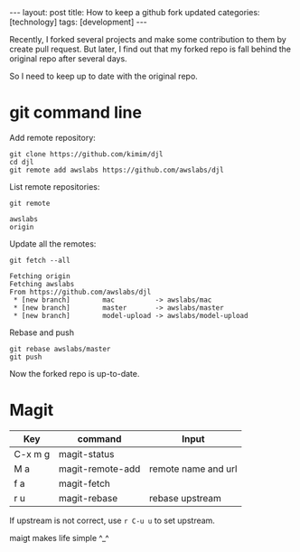 #+BEGIN_EXPORT html
---
layout: post
title: How to keep a github fork updated
categories: [technology]
tags: [development]
---
#+END_EXPORT

Recently, I forked several projects and make some contribution to them by create
pull request. But later, I find out that my forked repo is fall behind the
original repo after several days.

So I need to keep up to date with the original repo.

* git command line

Add remote repository:

#+begin_src shell
git clone https://github.com/kimim/djl
cd djl
git remote add awslabs https://github.com/awslabs/djl
#+end_src

List remote repositories:

#+begin_src shell
git remote
#+end_src

#+begin_example
awslabs
origin
#+end_example

Update all the remotes:

#+begin_src shell
git fetch --all
#+end_src

#+begin_example
Fetching origin
Fetching awslabs
From https://github.com/awslabs/djl
 * [new branch]        mac          -> awslabs/mac
 * [new branch]        master       -> awslabs/master
 * [new branch]        model-upload -> awslabs/model-upload
#+end_example

Rebase and push

#+begin_src shell
git rebase awslabs/master
git push
#+end_src

Now the forked repo is up-to-date.


* Magit

| Key     | command          | Input               |
|---------+------------------+---------------------|
| C-x m g | magit-status     |                     |
| M a     | magit-remote-add | remote name and url |
| f a     | magit-fetch      |                     |
| r u     | magit-rebase     | rebase upstream     |

If upstream is not correct, use =r C-u u= to set upstream.

maigt makes life simple ^_^
